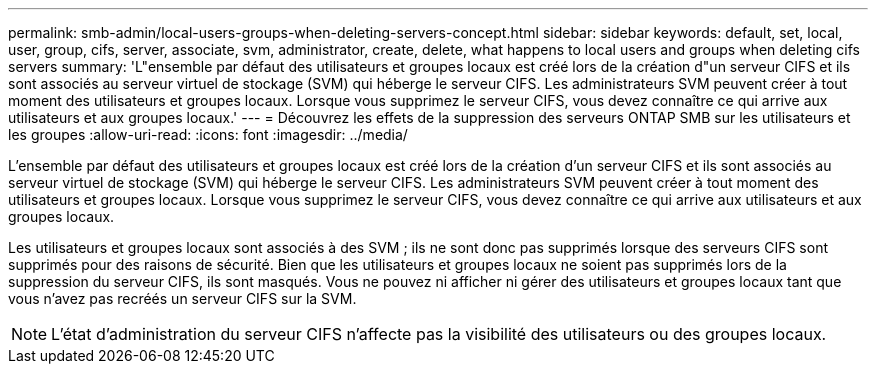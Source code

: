---
permalink: smb-admin/local-users-groups-when-deleting-servers-concept.html 
sidebar: sidebar 
keywords: default, set, local, user, group, cifs, server, associate, svm, administrator, create, delete, what happens to local users and groups when deleting cifs servers 
summary: 'L"ensemble par défaut des utilisateurs et groupes locaux est créé lors de la création d"un serveur CIFS et ils sont associés au serveur virtuel de stockage (SVM) qui héberge le serveur CIFS. Les administrateurs SVM peuvent créer à tout moment des utilisateurs et groupes locaux. Lorsque vous supprimez le serveur CIFS, vous devez connaître ce qui arrive aux utilisateurs et aux groupes locaux.' 
---
= Découvrez les effets de la suppression des serveurs ONTAP SMB sur les utilisateurs et les groupes
:allow-uri-read: 
:icons: font
:imagesdir: ../media/


[role="lead"]
L'ensemble par défaut des utilisateurs et groupes locaux est créé lors de la création d'un serveur CIFS et ils sont associés au serveur virtuel de stockage (SVM) qui héberge le serveur CIFS. Les administrateurs SVM peuvent créer à tout moment des utilisateurs et groupes locaux. Lorsque vous supprimez le serveur CIFS, vous devez connaître ce qui arrive aux utilisateurs et aux groupes locaux.

Les utilisateurs et groupes locaux sont associés à des SVM ; ils ne sont donc pas supprimés lorsque des serveurs CIFS sont supprimés pour des raisons de sécurité. Bien que les utilisateurs et groupes locaux ne soient pas supprimés lors de la suppression du serveur CIFS, ils sont masqués. Vous ne pouvez ni afficher ni gérer des utilisateurs et groupes locaux tant que vous n'avez pas recréés un serveur CIFS sur la SVM.

[NOTE]
====
L'état d'administration du serveur CIFS n'affecte pas la visibilité des utilisateurs ou des groupes locaux.

====